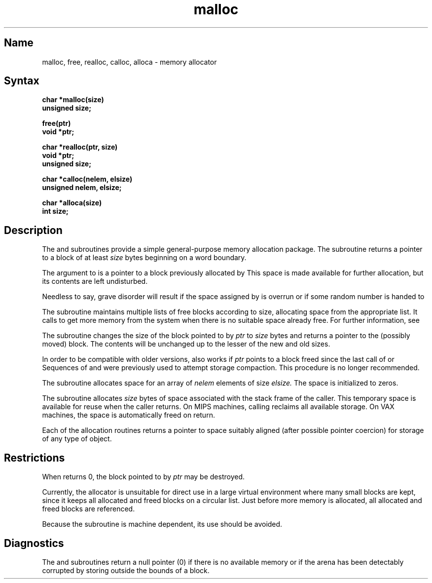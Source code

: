 .\" SCCSID: @(#)malloc.3	3.1	11/24/87
.TH malloc 3 RISC
.SH Name
malloc, free, realloc, calloc, alloca \- memory allocator
.SH Syntax
.nf
.B char *malloc(size)
.B unsigned size;
.PP
.B free(ptr)
.B void *ptr;
.PP
.B char *realloc(ptr, size)
.B void *ptr;
.B unsigned size;
.PP
.B char *calloc(nelem, elsize)
.B unsigned nelem, elsize;
.PP
.B char *alloca(size)
.B int size;
.fi
.SH Description
.NXR "malloc subroutine (standard C)"
.NXR "free subroutine (standard C)"
.NXR "realloc subroutine (standard C)"
.NXR "calloc subroutine (standard C)"
.NXR "alloca subroutine"
.NXA "memory" "shared memory"
.NXR "memory" "allocating"
The
.PN malloc
and
.PN free
subroutines
provide a simple general-purpose memory allocation package.
The
.PN malloc
subroutine
returns a pointer to a block of at least
.I size
bytes beginning on a word boundary.
.PP
The argument to
.PN free
is a pointer to a block previously allocated by
.PN malloc .
This space is made available for further allocation,
but its contents are left undisturbed.
.PP
Needless to say, grave disorder will result if the space assigned by
.PN malloc
is overrun or if some random number is handed to
.PN free .
.PP
The
.PN malloc
subroutine
maintains multiple lists of free blocks according to size,
allocating space from the appropriate list.
It calls
.PN sbrk
to get more memory from the system when there is no
suitable space already free.
For further information, see 
.MS brk 2 .
.PP
The
.PN realloc
subroutine changes the size of the block pointed to by
.I ptr
to
.I size
bytes and returns a pointer to the (possibly moved) block.
The contents will be unchanged up to the
lesser of the new and old sizes.
.PP
In order to be compatible with older versions,
.PN realloc
also works if
.I ptr
points to a block freed since the last call of
.PN malloc ,
.PN realloc ,
or
.PN calloc .
Sequences of
.PN free ,
.PN malloc, 
and
.PN realloc
were previously used to attempt storage compaction.
This procedure is no longer recommended.
.PP
The
.PN calloc
subroutine allocates space for an array of
.I nelem
elements of size
.I elsize.
The space is initialized to zeros.
.PP
.\"VAX
.\"The
.\".PN alloca
.\"subroutine allocates 
.\".I size
.\"bytes of space in the stack frame of the caller.
.\"This temporary space is automatically freed on
.\"return.
The
.PN alloca
subroutine allocates 
.I size
bytes of space associated with the stack frame of the caller.
This temporary space is available for reuse when the caller returns.
On MIPS machines, calling
.PN alloca (0)
reclaims all available storage.  On VAX machines, the space is
automatically freed on return.
.PP
Each of the allocation routines returns a pointer
to space suitably aligned (after possible pointer coercion)
for storage of any type of object.
.SH Restrictions
.NXR "malloc subroutine (standard C)" "restricted"
When
.PN realloc
returns 0, the block pointed to by
.I ptr
may be destroyed.
.PP
Currently, the allocator is unsuitable for direct use in a large
virtual environment where many small blocks are kept, 
since it keeps all allocated and freed blocks on a circular
list.
Just before more memory is allocated,
all allocated and freed blocks are referenced.
.PP
.\"VAX
.\"The
.\".PN alloca
.\"subroutine is machine dependent.
Because the
.PN alloca
subroutine is machine dependent,
its use should be avoided.
.SH Diagnostics
The
.PN malloc ,
.PN realloc ,
and
.PN calloc
subroutines
return a null
pointer (0) if there is no available memory or if the arena
has been detectably corrupted by storing outside the bounds of a block.
